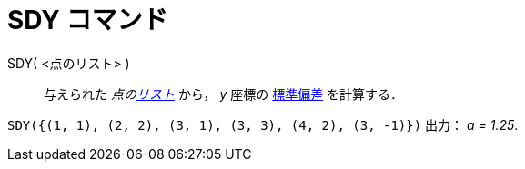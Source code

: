 = SDY コマンド
:page-en: commands/SDY
ifdef::env-github[:imagesdir: /ja/modules/ROOT/assets/images]

SDY( <点のリスト> )::
  与えられた _点のxref:/リスト.adoc[リスト]_ から， _y_ 座標の
  https://ja.wikipedia.org/wiki/%E6%A8%99%E6%BA%96%E5%81%8F%E5%B7%AE[標準偏差] を計算する．

[EXAMPLE]
====

`++SDY({(1, 1), (2, 2), (3, 1), (3, 3), (4, 2), (3, -1)})++` 出力： _a = 1.25_.

====
